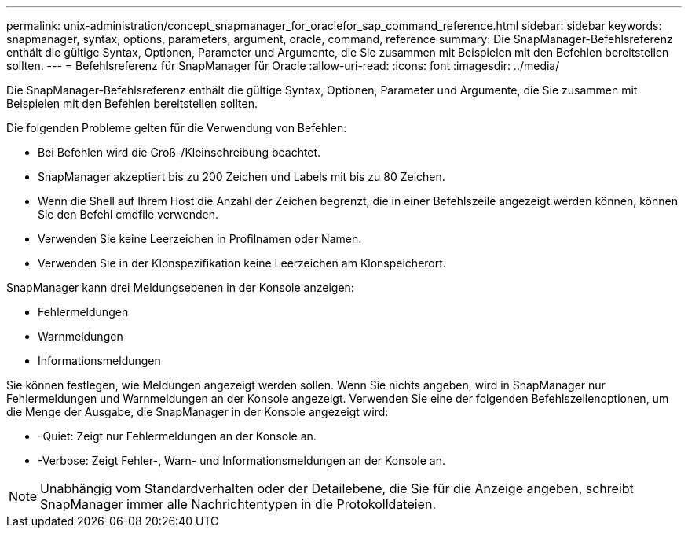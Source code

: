 ---
permalink: unix-administration/concept_snapmanager_for_oraclefor_sap_command_reference.html 
sidebar: sidebar 
keywords: snapmanager, syntax, options, parameters, argument, oracle, command, reference 
summary: Die SnapManager-Befehlsreferenz enthält die gültige Syntax, Optionen, Parameter und Argumente, die Sie zusammen mit Beispielen mit den Befehlen bereitstellen sollten. 
---
= Befehlsreferenz für SnapManager für Oracle
:allow-uri-read: 
:icons: font
:imagesdir: ../media/


[role="lead"]
Die SnapManager-Befehlsreferenz enthält die gültige Syntax, Optionen, Parameter und Argumente, die Sie zusammen mit Beispielen mit den Befehlen bereitstellen sollten.

Die folgenden Probleme gelten für die Verwendung von Befehlen:

* Bei Befehlen wird die Groß-/Kleinschreibung beachtet.
* SnapManager akzeptiert bis zu 200 Zeichen und Labels mit bis zu 80 Zeichen.
* Wenn die Shell auf Ihrem Host die Anzahl der Zeichen begrenzt, die in einer Befehlszeile angezeigt werden können, können Sie den Befehl cmdfile verwenden.
* Verwenden Sie keine Leerzeichen in Profilnamen oder Namen.
* Verwenden Sie in der Klonspezifikation keine Leerzeichen am Klonspeicherort.


SnapManager kann drei Meldungsebenen in der Konsole anzeigen:

* Fehlermeldungen
* Warnmeldungen
* Informationsmeldungen


Sie können festlegen, wie Meldungen angezeigt werden sollen. Wenn Sie nichts angeben, wird in SnapManager nur Fehlermeldungen und Warnmeldungen an der Konsole angezeigt. Verwenden Sie eine der folgenden Befehlszeilenoptionen, um die Menge der Ausgabe, die SnapManager in der Konsole angezeigt wird:

* -Quiet: Zeigt nur Fehlermeldungen an der Konsole an.
* -Verbose: Zeigt Fehler-, Warn- und Informationsmeldungen an der Konsole an.



NOTE: Unabhängig vom Standardverhalten oder der Detailebene, die Sie für die Anzeige angeben, schreibt SnapManager immer alle Nachrichtentypen in die Protokolldateien.
